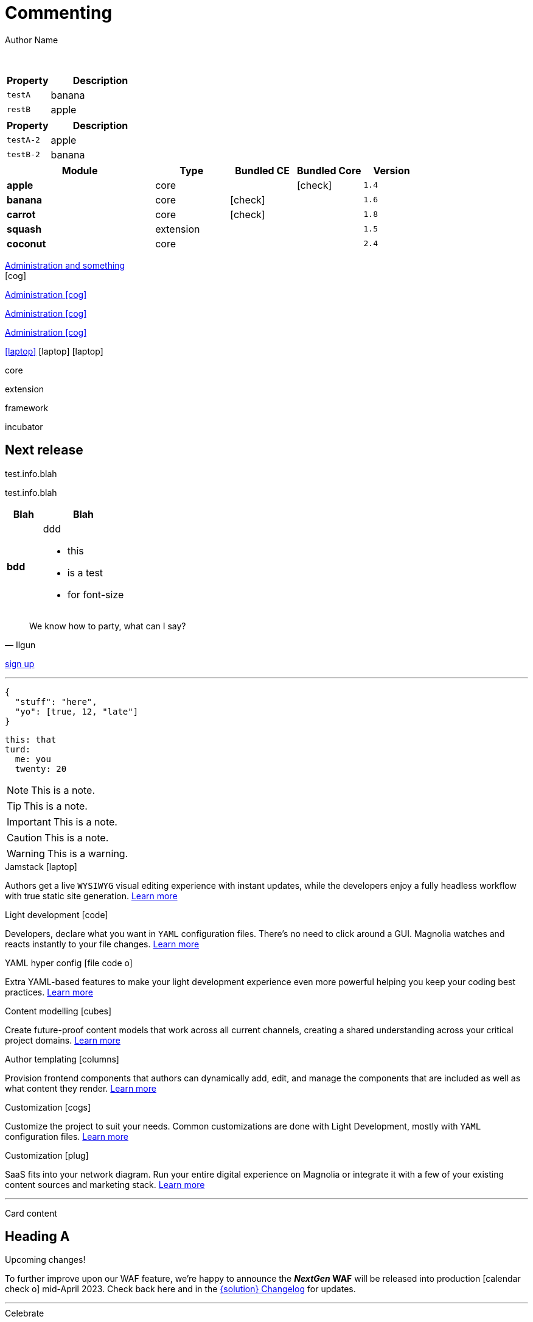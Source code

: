 :location:
:page-beta: true
:beta: true
= Commenting
Author Name
:idprefix:
:idseparator: -
:!example-caption:
:!table-caption:
:page-pagination:
:page-layout: default
:page-beta: true

// ++++
// <style>
// .keyboard-key {
//   display: inline-block;
//   padding: 10px;
//   background-color: #f5f5f5;
//   border: 1px solid #ccc;
//   border-radius: 4px;
//   font-family: monospace;
//   transition: transform 0.1s, box-shadow 0.1s;
//   box-shadow: 0px 2px 4px rgba(0, 0, 0, 0.1);
// }

// .keyboard-key:hover {
//   transform: translateY(2px);
//   box-shadow: 0px 4px 8px rgba(0, 0, 0, 0.1);
//   cursor: pointer;
// }

// .keyboard-key span {
//   font-size: 16px;
//   color: #555;
// }

// </style>

// <div class="keyboard-key">
//   <span>Enter</span>
// </div>

// ++++
// <style>

// .floating-badge {
//   position: fixed;
//   bottom: 20px;
//   left: 20px;
//   background-color: #ff5733; /* Example background color */
//   color: white;
//   padding: 8px 16px;
//   border-radius: 20px;
//   font-size: 14px;
//   z-index: 9999; /* Ensure the badge appears above other content */
//   cursor: pointer;
//   transition: box-shadow 0.2s ease;
//   animation: glow 0.7s 10 alternate;
// }

// .floating-badge:hover {
//   animation: glow 0.5s infinite alternate;
// }

// .dialog {
//   position: fixed;
//   bottom: -100%;
//   left: 50%;
//   transform: translateX(-50%);
//   padding: 30px;
//   border-radius: 10px;
//   box-shadow: 0 2px 4px rgba(0, 0, 0, 0.1);
//   z-index: 9998; 
//   transition: bottom 0.5s ease; 
//   background: whitesmoke;
//   width: 50vw;
// }

// .left-content {
//   float: left;
//   width: 40%;
//   height: 200px; 
//   background-image: url('../../../src/img/rebrand-icon-dark.svg');
//   background-size: cover;
//   background-position: center;
// }

// .right-content {
//   float: right;
//   width: 60%;
//   height: 200px; 
// }

// .dialog.show {
//   bottom: 50%; /* Center the dialog vertically */
// }

// #close-dialog {
//   display: block;
//   margin: 0 auto;
//   margin-top: 20px;
// }

// @keyframes glow {
//   0% {
//     box-shadow: 0 0 5px #ff5733;
//   }
//   100% {
//     box-shadow: 0 0 15px #ff5733;
//   }
// }

// .close-icon {
//   position: absolute;
//   top: -10px;
//   right: 15px;
//   cursor: pointer;
//   font-size: 15px;
//   font-weight: bold;
// }

// </style>

// <div class="floating-badge" id="floating-badge">
//   <span>Beta</span>
// </div>

// <div class="dialog" id="dialog">
//   <div class="close-icon" id="close-dialog">X</div>
//   <div class="left-content">
//     <!-- Left content -->
//   </div>
//   <div class="right-content">
//     <!-- Right content -->
//     <h2>Beta release</h2>
//     <p>talking</p>
//   </div>
// </div>


// <script>

// document.addEventListener("DOMContentLoaded", function() {
//   const floatingBadge = document.getElementById("floating-badge");
//   const dialog = document.getElementById("dialog");
//   const closeDialog = document.getElementById("close-dialog");

//   floatingBadge.addEventListener("click", function() {
//     dialog.classList.add("show");
//   });

//   closeDialog.addEventListener("click", function() {
//     dialog.classList.remove("show");
//   });

//   document.addEventListener("click", function(event) {
//     if (!dialog.contains(event.target) && !floatingBadge.contains(event.target)) {
//       dialog.classList.remove("show");
//     }
//   });

//   // Prevent the click event from propagating to the document when clicking inside the dialog
//   dialog.addEventListener("click", function(event) {
//     event.stopPropagation();
//   });
// });

// </script>
// ++++

{sp} +

// ++++
//   <style>
//     th {
//       cursor: pointer;
//     }
//   </style>

// <!-- Example Table 1 -->
// <table id="table1">
//   <thead>
//     <tr>
//       <th onclick="sortTable(this, 0)">Column 1</th>
//       <th onclick="sortTable(this, 1)">Column 2</th>
//     </tr>
//   </thead>
//   <tbody>
//     <!-- Your table rows go here -->
//     <tr>
//       <td>A</td>
//       <td>1</td>
//     </tr>
//     <tr>
//       <td>C</td>
//       <td>3</td>
//     </tr>
//     <tr>
//       <td>B</td>
//       <td>2</td>
//     </tr>
//     <tr>
//       <td>D</td>
//       <td>15</td>
//     </tr>
//     <tr>
//       <td>E</td>
//       <td>8</td>
//     </tr>
//   </tbody>
// </table>


// <script>
//   function sortTable(header, columnIndex) {
//     var table = header.closest('table');
//     var rows = Array.from(table.rows).slice(1); // Skip header row

//     rows.sort(function (a, b) {
//       var x = a.cells[columnIndex].textContent || a.cells[columnIndex].innerText;
//       var y = b.cells[columnIndex].textContent || b.cells[columnIndex].innerText;

//       return compareValues(x, y);
//     });

//     // Re-append sorted rows to the table
//     rows.forEach(function (row) {
//       table.tBodies[0].appendChild(row);
//     });
//   }

//   function compareValues(x, y) {
//     if (isNaN(x) || isNaN(y)) {
//       // If at least one of the values is not numeric, do alphabetical comparison
//       return x.localeCompare(y);
//     } else {
//       // If both values are numeric, do numerical comparison
//       return parseFloat(x) - parseFloat(y);
//     }
//   }

//   // Dynamically add onclick to th elements for all tables on the page
//   document.addEventListener("DOMContentLoaded", function() {
//     var allTables = document.querySelectorAll('table');
//     allTables.forEach(function(table) {
//       var thElements = table.querySelectorAll('th');
//       thElements.forEach(function(th, index) {
//         th.onclick = function() {
//           sortTable(this, index);
//         };
//       });
//     });
//   });
// </script>

// ++++

[.sortMe,cols="3m,7a"]
|===
|Property |Description

|testA
|banana

|restB
|apple

|===

[cols="3m,7a"]
|===
|Property |Description

|testA-2
|apple

|testB-2
|banana

|===

[.sortMe,cols="36%s,18%,16%,16%,14%m,class=sortable"]
|===
|Module |Type |Bundled CE | Bundled Core |Version

|apple
|core
|
|icon:check[]
|1.4

|banana
|core
|icon:check[]
|
|1.6

|carrot
|core
|icon:check[]
|
|1.8

|squash
|extension
|
|
|1.5

|coconut
|core
|
|
|2.4

|===


[.category-card]
xref:test.adoc[Administration and something] +
icon:cog[2x]

[.category-card]
xref:test.adoc[Administration icon:cog[]]

[.category-card]
xref:test.adoc[Administration icon:cog[]]

[.category-card]
xref:test.adoc[Administration icon:cog[]]

++++
<script>
  function redirectToLink() {
    var link = document.getElementById('category-card');
    link.click();
  }
</script>
++++

[.iconSet]
link:dude[icon:laptop[5x]] icon:laptop[5x] icon:laptop[5x]

// [.status.published]#Published#

// [.status.modified]#Modified#

// [.status.draft]#Draft#

[.module-type.core]#core#

[.module-type.extension]#extension#

[.module-type.framework]#framework#

[.module-type.incubator]#incubator#

// ++++
:nextReleaseDate: 2023-08-25
ifeval::["(localdate)" < "{nextReleaseDate}"]
== Next release

[#targetDate]
****
****

[#countdown]
****
****

endif::[]

[#inlineBean]#test.info.blah#

[.inlineBean]#test.info.blah#

[cols="3s,7a"]
|===
|Blah |Blah

|bdd
|ddd

* this
* is a test
* for font-size

|===

// [.collapse]
// Text

// [.collapse-content]
// Hello there!

[quote,Ilgun]
____
We know how to party, what can I say?
____

[.keyboard-key]
link:www.google.com[sign up^]

---

[source,json]
----
{
  "stuff": "here",
  "yo": [true, 12, "late"]
}
----

[source,yaml]
----
this: that
turd:
  me: you
  twenty: 20
----

NOTE: This is a note.

TIP: This is a note.

IMPORTANT: This is a note.

CAUTION: This is a note.

WARNING: This is a warning.

[.doc-card]
.Jamstack icon:laptop[]
Authors get a live `WYSIWYG` visual editing experience with instant updates, while the developers enjoy a fully headless workflow with true static site generation.
xref:saas:ROOT:concepts/jamstack.adoc[Learn more]

[.doc-card]
.Light development icon:code[]
Developers, declare what you want in `YAML` configuration files. There's no need to click around a GUI. Magnolia watches and reacts instantly to your file changes.
xref:saas:ROOT:concepts/light-development.adoc[Learn more]

[.doc-card]
.YAML hyper config icon:file-code-o[]
Extra YAML-based features to make your light development experience even more powerful helping you keep your coding best practices.
xref:saas:ROOT:concepts/yaml-hyper-config.adoc[Learn more]

[.doc-card]
.Content modelling icon:cubes[]
Create future-proof content models that work across all current channels, creating a shared understanding across your critical project domains.
xref:saas:ROOT:concepts/content-modelling.adoc[Learn more]

[.doc-card]
.Author templating icon:columns[]
Provision frontend components that authors can dynamically add, edit, and manage the components that are included as well as what content they render.
xref:saas:ROOT:concepts/templating.adoc[Learn more]

[.doc-card]
.Customization icon:cogs[]
Customize the project to suit your needs. Common customizations are done with Light Development, mostly with `YAML` configuration files. 
xref:saas:ROOT:concepts/customization.adoc[Learn more]

[.doc-card]
.Customization icon:plug[]
SaaS fits into your network diagram. Run your entire digital experience on Magnolia or integrate it with a few of your existing content sources and marketing stack.
xref:saas:ROOT:concepts/integration.adoc[Learn more]

---


Card content

== Heading A

[.announce]
.Upcoming changes!
To further improve upon our WAF feature, we're happy to announce the **_NextGen_ WAF** will be released into production icon:calendar-check-o[] mid-April 2023. Check back here and in the xref:paas:ROOT:changelog.adoc[{solution} Changelog] for updates.

---

[.celebrate]
.Celebrate
Good times. C'mon!

[.thanks]
.Thanks a mill!
Thanks to blah blah.

[source,yaml,subs="normal,attributes"]
----
<<withChildCount>>: true
bolognaGood: false
----

[.celebrate]
.Heading
text xref:404.adoc[xref] gap link:https://www.google.com[link^].

:rn-date: 2022-11-08
:rn-updated-text: This page was updated post-release to ensure all development was captured.
// the above is in the playbook

ifeval::["{localdate}" > "{rn-date}"]
[.rn-label.updated]#Updated#
[.updated-text]#{rn-updated-text}#
endif::[]

{localdate}
{rn-date}

text

testing push only

== xref link

[[withChildCount,withChildCount]] withChildCount

=== Subheading

text

++++
<div class="beforeAfter">
  <img src="raccoon.png" />
  <img src="sketch-arrows.png" />
</div>
++++

[.cards.cards-4.personas.conceal-title]
== {empty}

[.blue-bg]#blah#

[.green-bg]#blah#

[.yellow-bg]#blah#

[.collapse]
collapse me 

[.collapse-content]
now you see me

.Sidebar
****
Sidebar content

Goes here
****

[.scenario]
.Scenario
We received the UX from our design team, but they still haven't decided on the details yet. However the content from our travel packages is already defined and we do not want to hold our marketers back from writing their content.

[.celebrate]
.Congratulations
Ceeeeeellllebrate good times. Come on!!!! icon:cake[]


[NOTE.best]
====
testing testing
====

// note, you can only use it while using the block call for admonition blocks - inline won't work (ex: NOTE:)
[NOTE.alt,caption=Whatever you need to talk about]
====
stuff goes here
====

image::raccoon.png[role="zoom"]
